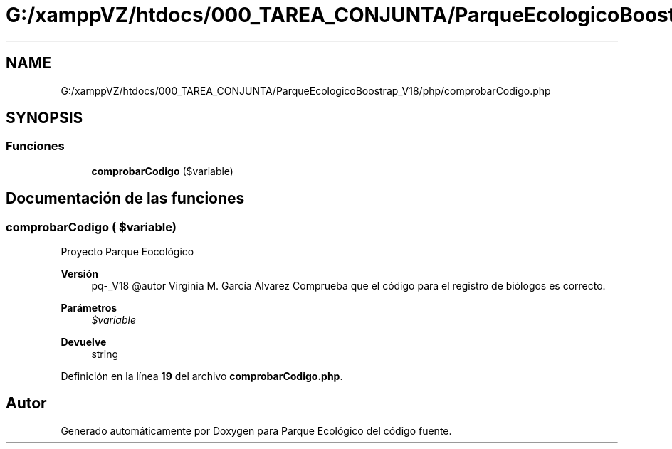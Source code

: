 .TH "G:/xamppVZ/htdocs/000_TAREA_CONJUNTA/ParqueEcologicoBoostrap_V18/php/comprobarCodigo.php" 3 "Viernes, 20 de Mayo de 2022" "Version V18" "Parque Ecológico" \" -*- nroff -*-
.ad l
.nh
.SH NAME
G:/xamppVZ/htdocs/000_TAREA_CONJUNTA/ParqueEcologicoBoostrap_V18/php/comprobarCodigo.php
.SH SYNOPSIS
.br
.PP
.SS "Funciones"

.in +1c
.ti -1c
.RI "\fBcomprobarCodigo\fP ($variable)"
.br
.in -1c
.SH "Documentación de las funciones"
.PP 
.SS "comprobarCodigo ( $variable)"
Proyecto Parque Eocológico
.PP
\fBVersión\fP
.RS 4
pq-_V18 @autor Virginia M\&. García Álvarez Comprueba que el código para el registro de biólogos es correcto\&.
.RE
.PP
\fBParámetros\fP
.RS 4
\fI$variable\fP 
.RE
.PP
\fBDevuelve\fP
.RS 4
string 
.RE
.PP

.PP
Definición en la línea \fB19\fP del archivo \fBcomprobarCodigo\&.php\fP\&.
.SH "Autor"
.PP 
Generado automáticamente por Doxygen para Parque Ecológico del código fuente\&.
